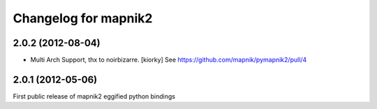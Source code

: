 Changelog for mapnik2
========================

2.0.2 (2012-08-04)
------------------

- Multi Arch Support, thx to  noirbizarre. [kiorky]
  See https://github.com/mapnik/pymapnik2/pull/4


2.0.1 (2012-05-06)
------------------
First public release of mapnik2 eggified python bindings


